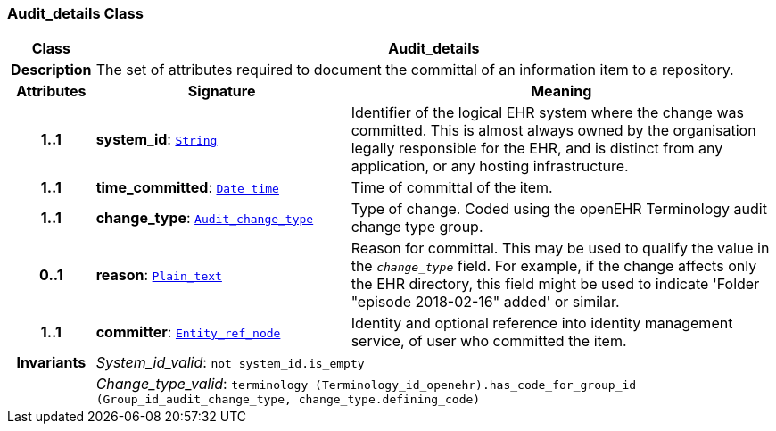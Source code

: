=== Audit_details Class

[cols="^1,3,5"]
|===
h|*Class*
2+^h|*Audit_details*

h|*Description*
2+a|The set of attributes required to document the committal of an information item to a repository.

h|*Attributes*
^h|*Signature*
^h|*Meaning*

h|*1..1*
|*system_id*: `<<_string_class,String>>`
a|Identifier of the logical EHR system where the change was committed. This is almost always owned by the organisation legally responsible for the EHR, and is distinct from any application, or any hosting infrastructure.

h|*1..1*
|*time_committed*: `<<_date_time_class,Date_time>>`
a|Time of committal of the item.

h|*1..1*
|*change_type*: `<<_audit_change_type_enumeration,Audit_change_type>>`
a|Type of change. Coded using the openEHR Terminology  audit change type  group.

h|*0..1*
|*reason*: `<<_plain_text_class,Plain_text>>`
a|Reason for committal. This may be used to qualify the value in the `_change_type_` field. For example, if the change affects only the EHR directory, this field might be used to indicate 'Folder "episode 2018-02-16" added' or similar.

h|*1..1*
|*committer*: `<<_entity_ref_node_class,Entity_ref_node>>`
a|Identity and optional reference into identity management service, of user who committed the item.

h|*Invariants*
2+a|__System_id_valid__: `not system_id.is_empty`

h|
2+a|__Change_type_valid__: `terminology (Terminology_id_openehr).has_code_for_group_id (Group_id_audit_change_type, change_type.defining_code)`
|===

